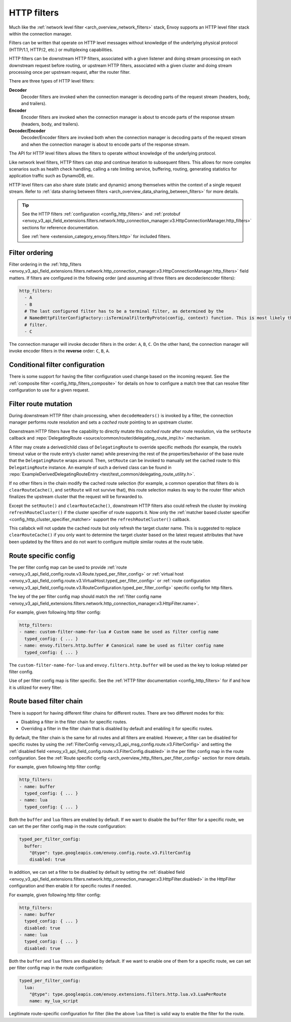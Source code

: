 .. _arch_overview_http_filters:

HTTP filters
============

Much like the :ref:`network level filter <arch_overview_network_filters>` stack, Envoy supports an
HTTP level filter stack within the connection manager.

Filters can be written that operate on HTTP level messages without knowledge of the underlying physical
protocol (HTTP/1.1, HTTP/2, etc.) or multiplexing capabilities.

HTTP filters can be downstream HTTP filters, associated with a given listener and doing stream processing on each
downstream request before routing, or upstream HTTP filters, associated with a given cluster and doing stream processing once per upstream request, after the router filter.

There are three types of HTTP level filters:

**Decoder**
    Decoder filters are invoked when the connection manager is decoding parts of the
    request stream (headers, body, and trailers).
**Encoder**
    Encoder filters are invoked when the connection manager is about to encode parts of
    the response stream (headers, body, and trailers).
**Decoder/Encoder**
    Decoder/Encoder filters are invoked both when the connection manager is
    decoding parts of the request stream and when the connection manager is about to encode parts of
    the response stream.

The API for HTTP level filters allows the filters to operate without knowledge of the underlying
protocol.

Like network level filters, HTTP filters can stop and continue iteration to subsequent
filters. This allows for more complex scenarios such as health check handling, calling a rate
limiting service, buffering, routing, generating statistics for application traffic such as
DynamoDB, etc.

HTTP level filters can also share state (static and dynamic) among themselves within the context
of a single request stream. Refer to :ref:`data sharing between filters <arch_overview_data_sharing_between_filters>`
for more details.

.. tip::
   See the HTTP filters :ref:`configuration <config_http_filters>` and
   :ref:`protobuf <envoy_v3_api_field_extensions.filters.network.http_connection_manager.v3.HttpConnectionManager.http_filters>`
   sections for reference documentation.

   See :ref:`here <extension_category_envoy.filters.http>` for included filters.

.. _arch_overview_http_filters_ordering:

Filter ordering
---------------

Filter ordering in the :ref:`http_filters <envoy_v3_api_field_extensions.filters.network.http_connection_manager.v3.HttpConnectionManager.http_filters>`
field matters. If filters are configured in the following order (and assuming all three filters are
decoder/encoder filters):

.. code-block:: yaml

  http_filters:
    - A
    - B
    # The last configured filter has to be a terminal filter, as determined by the
    # NamedHttpFilterConfigFactory::isTerminalFilterByProto(config, context) function. This is most likely the router
    # filter.
    - C

The connection manager will invoke decoder filters in the order: ``A``, ``B``, ``C``.
On the other hand, the connection manager will invoke encoder filters in the **reverse**
order: ``C``, ``B``, ``A``.

Conditional filter configuration
--------------------------------

There is some support for having the filter configuration used change based on the incoming
request. See the :ref:`composite filter <config_http_filters_composite>` for details on how to
configure a match tree that can resolve filter configuration to use for a given request.

.. _arch_overview_http_filters_route_mutation:

Filter route mutation
---------------------

During downstream HTTP filter chain processing, when ``decodeHeaders()`` is invoked by a filter, the
connection manager performs route resolution and sets a *cached route* pointing to an upstream
cluster.

Downstream HTTP filters have the capability to directly mutate this *cached route* after route resolution, via the
``setRoute`` callback and :repo:`DelegatingRoute <source/common/router/delegating_route_impl.h>`
mechanism.

A filter may create a derived/child class of ``DelegatingRoute`` to override specific methods
(for example, the route’s timeout value or the route entry’s cluster name) while preserving
the rest of the properties/behavior of the base route that the ``DelegatingRoute`` wraps around.
Then, ``setRoute`` can be invoked to manually set the cached route to this ``DelegatingRoute``
instance. An example of such a derived class can be found in :repo:`ExampleDerivedDelegatingRouteEntry
<test/test_common/delegating_route_utility.h>`.

If no other filters in the chain modify the cached route selection (for example, a common operation
that filters do is ``clearRouteCache()``, and ``setRoute`` will not survive that), this route
selection makes its way to the router filter which finalizes the upstream cluster that the request
will be forwarded to.

Except the ``setRoute()`` and ``clearRouteCache()``, downstream HTTP filters also could refresh the
cluster by invoking ``refreshRouteCluster()`` if the cluster specifier of route supports it. Now only
the :ref:`matcher based cluster specifier <config_http_cluster_specifier_matcher>` support the
``refreshRouteCluster()`` callback.

This callabck will not update the cached route but only refresh the target cluster name. This is
suggested to replace ``clearRouteCache()`` if you only want to determine the target cluster based on
the latest request attributes that have been updated by the filters and do not want to configure
multiple similar routes at the route table.

.. _arch_overview_http_filters_per_filter_config:

Route specific config
---------------------

The per filter config map can be used to provide
:ref:`route <envoy_v3_api_field_config.route.v3.Route.typed_per_filter_config>` or
:ref:`virtual host <envoy_v3_api_field_config.route.v3.VirtualHost.typed_per_filter_config>` or
:ref:`route configuration <envoy_v3_api_field_config.route.v3.RouteConfiguration.typed_per_filter_config>`
specific config for http filters.


The key of the per filter config map should match the :ref:`filter config name
<envoy_v3_api_field_extensions.filters.network.http_connection_manager.v3.HttpFilter.name>`.


For example, given following http filter config:

.. code-block:: yaml

  http_filters:
  - name: custom-filter-name-for-lua # Custom name be used as filter config name
    typed_config: { ... }
  - name: envoy.filters.http.buffer # Canonical name be used as filter config name
    typed_config: { ... }

The ``custom-filter-name-for-lua`` and ``envoy.filters.http.buffer`` will be used as the key to lookup
related per filter config.


Use of per filter config map is filter specific. See the :ref:`HTTP filter documentation <config_http_filters>`
for if and how it is utilized for every filter.

.. _arch_overview_http_filters_route_based_filter_chain:

Route based filter chain
------------------------

There is support for having different filter chains for different routes. There are two different modes for this:

* Disabling a filter in the filter chain for specific routes.
* Overriding a filter in the filter chain that is disabled by default and enabling it for specific
  routes.

By default, the filter chain is the same for all routes and all filters are enabled. However, a filter
can be disabled for specific routes by using the :ref:`FilterConfig <envoy_v3_api_msg_config.route.v3.FilterConfig>`
and setting the :ref:`disabled field <envoy_v3_api_field_config.route.v3.FilterConfig.disabled>` in the
per filter config map in the route configuration. See the
:ref:`Route specific config <arch_overview_http_filters_per_filter_config>` section for more details.

For example, given following http filter config:

.. code-block:: yaml

  http_filters:
  - name: buffer
    typed_config: { ... }
  - name: lua
    typed_config: { ... }

Both the ``buffer`` and ``lua`` filters are enabled by default. If we want to disable the ``buffer`` filter
for a specific route, we can set the per filter config map in the route configuration:

.. code-block:: yaml

  typed_per_filter_config:
    buffer:
      "@type": type.googleapis.com/envoy.config.route.v3.FilterConfig
      disabled: true

In addition, we can set a filter to be disabled by default by setting the :ref:`disabled field
<envoy_v3_api_field_extensions.filters.network.http_connection_manager.v3.HttpFilter.disabled>`
in the HttpFilter configuration and then enable it for specific routes if needed.

For example, given following http filter config:

.. code-block:: yaml

  http_filters:
  - name: buffer
    typed_config: { ... }
    disabled: true
  - name: lua
    typed_config: { ... }
    disabled: true

Both the ``buffer`` and ``lua`` filters are disabled by default. If we want to enable one of them
for a specific route, we can set per filter config map in the route configuration:

.. code-block:: yaml

  typed_per_filter_config:
    lua:
      "@type": type.googleapis.com/envoy.extensions.filters.http.lua.v3.LuaPerRoute
      name: my_lua_script


Legitimate route-specific configuration for filter (like the above ``lua`` filter) is valid way to
enable the filter for the route.
